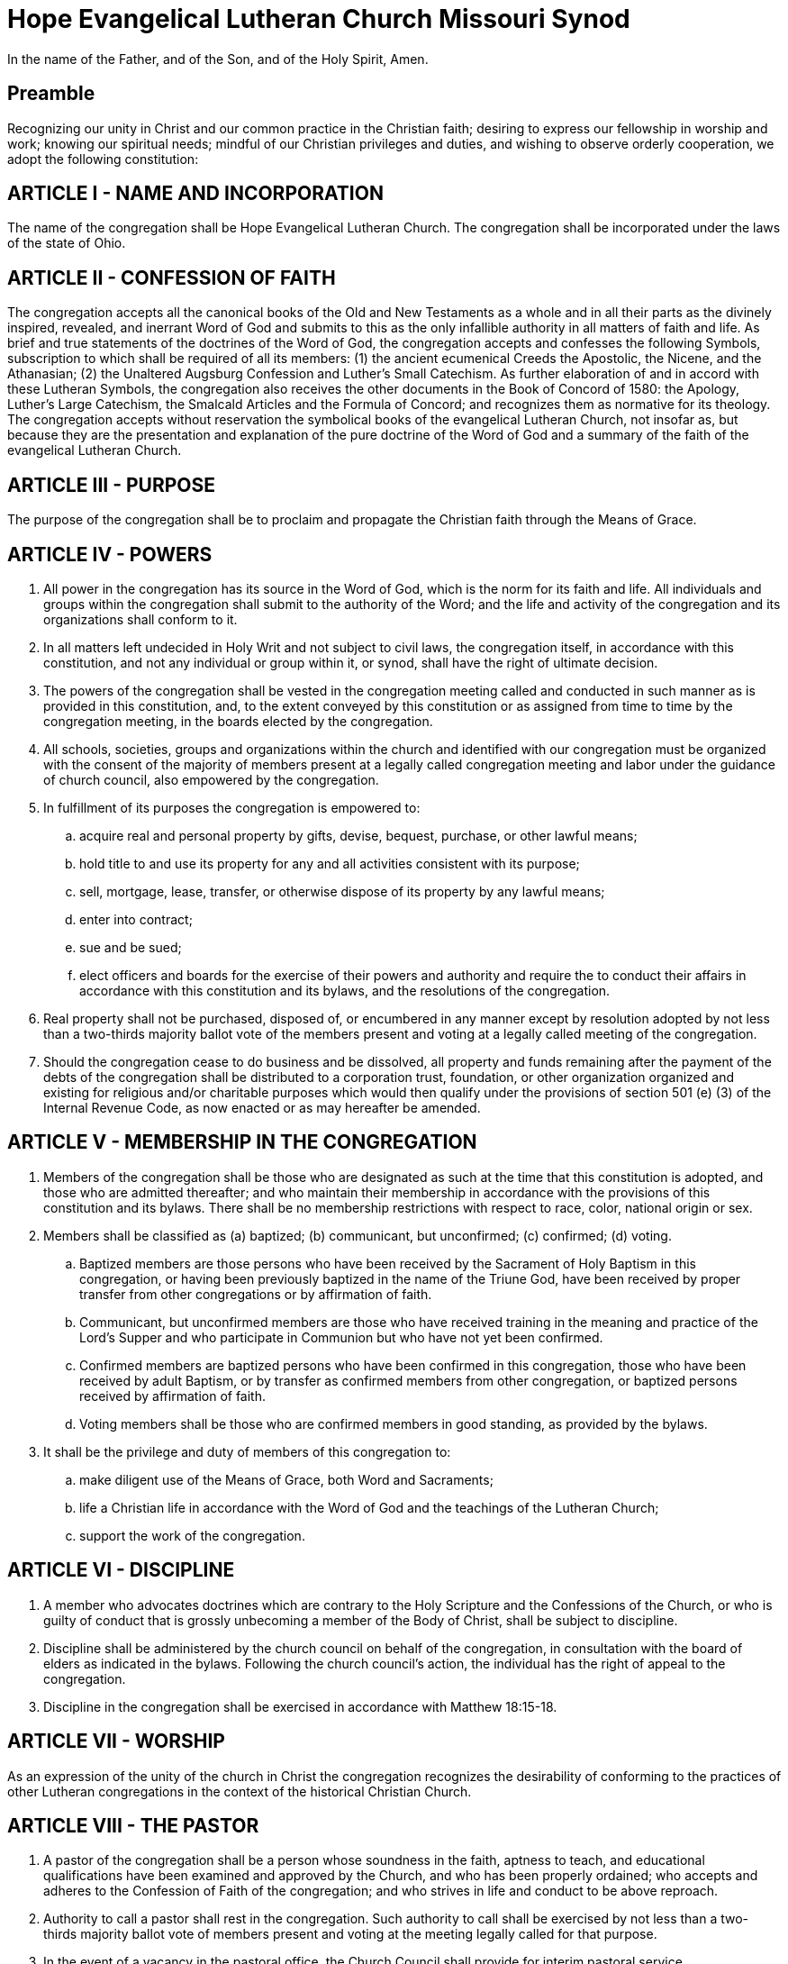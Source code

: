 = Hope Evangelical Lutheran Church Missouri Synod

In the name of the Father, and of the Son, and of the Holy Spirit, Amen.

== Preamble

Recognizing our unity in Christ and our common practice in the Christian faith; desiring to express our fellowship in worship and work; knowing our spiritual needs; mindful of our Christian privileges and duties, and wishing to observe orderly cooperation, we adopt the following constitution:

== ARTICLE I - NAME AND INCORPORATION

The name of the congregation shall be Hope Evangelical Lutheran Church. The congregation shall be incorporated under the laws of the state of Ohio.

== ARTICLE II - CONFESSION OF FAITH

The congregation accepts all the canonical books of the Old and New Testaments as a whole and in all their parts as the divinely inspired, revealed, and inerrant Word of God and submits to this as the only infallible authority in all matters of faith and life. As brief and true statements of the doctrines of the Word of God, the congregation accepts and confesses the following Symbols, subscription to which shall be required of all its members: (1) the ancient ecumenical Creeds the Apostolic, the Nicene, and the Athanasian; (2) the Unaltered Augsburg Confession and Luther's Small Catechism. As further elaboration of and in accord with these Lutheran Symbols, the congregation also receives the other documents in the Book of Concord of 1580: the Apology, Luther's Large Catechism, the Smalcald Articles and the Formula of Concord; and recognizes them as normative for its theology. The congregation accepts without reservation the symbolical books of the evangelical Lutheran Church, not insofar as, but because they are the presentation and explanation of the pure doctrine of the Word of God and a summary of the faith of the evangelical Lutheran Church.

== ARTICLE III - PURPOSE

The purpose of the congregation shall be to proclaim and propagate the Christian faith through the Means of Grace.

== ARTICLE IV - POWERS

. All power in the congregation has its source in the Word of God, which is the norm for its faith and life. All individuals and groups within the congregation shall submit to the authority of the Word; and the life and activity of the congregation and its organizations shall conform to it.
. In all matters left undecided in Holy Writ and not subject to civil laws, the congregation itself, in accordance with this constitution, and not any individual or group within it, or synod, shall have the right of ultimate decision.
. The powers of the congregation shall be vested in the congregation meeting called and conducted in such manner as is provided in this constitution, and, to the extent conveyed by this constitution or as assigned from time to time by the congregation meeting, in the boards elected by the congregation.
. All schools, societies, groups and organizations within the church and identified with our congregation must be organized with the consent of the majority of members present at a legally called congregation meeting and labor under the guidance of church council, also empowered by the congregation.
. In fulfillment of its purposes the congregation is empowered to:
.. acquire real and personal property by gifts, devise, bequest, purchase, or other lawful means;
.. hold title to and use its property for any and all activities consistent with its purpose;
.. sell, mortgage, lease, transfer, or otherwise dispose of its property by any lawful means;
.. enter into contract;
.. sue and be sued;
.. elect officers and boards for the exercise of their powers and authority and require the to conduct their affairs in accordance with this constitution and its bylaws, and the resolutions of the congregation.
. Real property shall not be purchased, disposed of, or encumbered in any manner except by resolution adopted by not less than a two-thirds majority ballot vote of the members present and voting at a legally called meeting of the congregation.
. Should the congregation cease to do business and be dissolved, all property and funds remaining after the payment of the debts of the congregation shall be distributed to a corporation trust, foundation, or other organization organized and existing for religious and/or charitable purposes which would then qualify under the provisions of section 501 (e) (3) of the Internal Revenue Code, as now enacted or as may hereafter be amended.

== ARTICLE V - MEMBERSHIP IN THE CONGREGATION

. Members of the congregation shall be those who are designated as such at the time that this constitution is adopted, and those who are admitted thereafter; and who maintain their membership in accordance with the provisions of this constitution and its bylaws. There shall be no membership restrictions with respect to race, color, national origin or sex.
. Members shall be classified as (a) baptized; (b) communicant, but unconfirmed; (c) confirmed; (d) voting.
.. Baptized members are those persons who have been received by the Sacrament of Holy Baptism in this congregation, or having been previously baptized in the name of the Triune God, have been received by proper transfer from other congregations or by affirmation of faith.
.. Communicant, but unconfirmed members are those who have received training in the meaning and practice of the Lord's Supper and who participate in Communion but who have not yet been confirmed.
.. Confirmed members are baptized persons who have been confirmed in this congregation, those who have been received by adult Baptism, or by transfer as confirmed members from other congregation, or baptized persons received by affirmation of faith.
.. Voting members shall be those who are confirmed members in good standing, as provided by the bylaws.
. It shall be the privilege and duty of members of this congregation to:
.. make diligent use of the Means of Grace, both Word and Sacraments;
.. life a Christian life in accordance with the Word of God and the teachings of the Lutheran Church;
.. support the work of the congregation.

== ARTICLE VI - DISCIPLINE

. A member who advocates doctrines which are contrary to the Holy Scripture and the Confessions of the Church, or who is guilty of conduct that is grossly unbecoming a member of the Body of Christ, shall be subject to discipline.
. Discipline shall be administered by the church council on behalf of the congregation, in consultation with the board of elders as indicated in the bylaws. Following the church council's action, the individual has the right of appeal to the congregation.
. Discipline in the congregation shall be exercised in accordance with Matthew 18:15-18.

== ARTICLE VII - WORSHIP

As an expression of the unity of the church in Christ the congregation recognizes the desirability of conforming to the practices of other Lutheran congregations in the context of the historical Christian Church.

== ARTICLE VIII - THE PASTOR

. A pastor of the congregation shall be a person whose soundness in the faith, aptness to teach, and educational qualifications have been examined and approved by the Church, and who has been properly ordained; who accepts and adheres to the Confession of Faith of the congregation; and who strives in life and conduct to be above reproach.
. Authority to call a pastor shall rest in the congregation. Such authority to call shall be exercised by not less than a two-thirds majority ballot vote of members present and voting at the meeting legally called for that purpose.
. In the event of a vacancy in the pastoral office, the Church Council shall provide for interim pastoral service.
. If in the judgment of the congregation the pastor is no longer able to serve it satisfactorily, the pastor may be requested to resign. Before the resignation is requested, all parties, including the pastor, shall have the opportunity of being heard at a specially called meeting of the Church Council. After the hearing before the Church Council a special meeting of the congregation may be called to consider a request for the pastor's resignation. A resolution requesting a pastor's resignation must be adopted by a two-thirds majority ballot vote of those present and voting. Not less than ten days notice of such meeting of a congregation must be given. If the pastor's resignation has been requested in the manner here provided, the pastor shall vacate the office at the time the congregation specifies. Should the pastor fail to do so the Church Council shall declare the pastoral office vacant.
. In the event of alleged defection in doctrine or alleged conduct unbecoming a pastor, the matter shall be handled by the Church Council or a committee appointed thereby.

== ARTICLE IX - MEETINGS OF THE CONGREGATION

. The power and authority of the congregation shall be exercised through the congregational meeting, which shall be called and conducted in conformity with civil laws and the provisions of the constitution and bylaws of the congregation.
. The semi-annual meetings of the congregation shall be held in January and in July. Notice of the meeting shall be given as provided in the bylaws.
. A quorum for any regular or special meeting of the congregation shall be 5% of the voting members.
. A special meeting of the congregation may be called by action of the congregation, by petition of at least ten (10) of the voting members, or by any one of the following: the Church Council, the president of the congregation, or the pastor. Official notice of a special meeting of the congregation shall be in writing and shall be posted conspicuously in the place where the congregation customarily worships. Such notice shall state the time, the place and the purpose of the meeting. It shall be signed by the president and the secretary of the congregation, or by the person or persons who have called the meeting, as authorized by this paragraph. The notice of a special meeting shall also be read at all public services of the congregation held during the tend days preceding the date of the meeting.
. The pastor and president of the Church Council shall be notified of the time and place at which a special meeting of the congregation is to be held.
. Only the business for which a special meeting has been called shall be transacted at the meeting.

== ARTICLE X - OFFICERS, COMMITTEES, ELDERS, AND FINANCIAL BOARD

At a special meeting held in May, the congregation shall elect individuals to fill open positions of the Church Council, Board of Elders, and Financial Board for the next term beginning the first Sunday of July as follows:

. Vice-President who serves in this capacity for one year and assumes the presidency the following year. During the year of serving as Vice-President, this person may also serve in another council position.
. Secretary for a two year term and is elected in even years.
. Treasurer for a two year term and is elected in odd years.
. and the chairs of the following committees for a one year term. The council may decide to combine one or more committees for a particular term. If so, there would be one chairperson for that combined committee with one vote on the council:
.. Elders
.. Outreach/Mission
.. Property
. Elders for two year terms. The number to serve as elder will vary with the size of the congregation as indicated in the bylaws.
. The Financial Board will be made up of the Pastor (non-voting member), one (1) Elder, the Church Treasurer, and three (3) elected at-large members. The three elected at large members will each serve for a three (3)-year term and can be re-elected. Candidates for the three at-large positions shall be recommended by the Board of Elders and the Pastor, and the Congregational voting and approval process shall follow according to (Cf. xref:PART VI - OFFICERS, COMMITTEES AND ELDERS[the By-Laws under Part VI])

No person shall be eligible to serve in the same capacity on the Church Council for more than four (4) successive terms. The duties of the officers and elders of the congregation shall be those provided in the bylaws. The officers of the congregation and the chairs of the committees together with the pastor shall constitute the Church Council. The president, the vice-president, and secretary of the congregation shall serve in those same as president, vice-president, and secretary of the Church Council respectively.

The church shall have guilds as enumerated below:

. Altar Guild
. Sunday School Guild
. Vocational Education Guild
. Hospitality Guild

The aforementioned guilds shall
. have heads nominated yearly by the Board of Elders
.. who are voted upon by the congregation requiring a majority vote
.. who report directly to the Board of Elders and the Pastor(s) according to a mutually-agreed-upon schedule
.. and who report biannually to the Council; and
. the heads of the guilds shall give opportunity for all interested congregants to become guild members, and to learn about and participate in the activities associated with each guild.

At the same special meeting held in May in which Council members are elected, the Congregation shall vote upon the nominees of the Board of Elders to fill open positions as heads of the Church Guilds for the next term beginning the first Sunday of July. Terms for heads of Church Guilds shall extend one year from the date of instatement to the following first Sunday of July, and there shall be no term limits for heads of Church Guilds.

== ARTICLE XI - BYLAWS

. The congregation shall adopt such bylaws as may from time to time be necessary. No bylaw may conflict with this constitution.
. Bylaws may be adopted or amended at any legally called and conducted meeting of the congregation by a two-thirds majority vote of those present and voting.

== ARTICLE XII - AMENDMENTS & VERSION TRACKING

. The doctrinal basis and the confessional subscription contained in xref:ARTICLE II - CONFESSION OF FAITH[Article II], and this paragraph of xref:ARTICLE XII - AMENDMENTS[Article XII] shall be unalterable; and no amendment to this constitution shall conflict therewith.
. A proposed amendment to this constitution shall be:
.. proposed as a series of differences between the current state of the constitution and the proposal;
.. accompanied by a brief explanation of the reasoning for each change or appropriate semantic grouping of changes;
.. accompanied by a list of the names of all parties proposing said amendment;
.. read at a public service of the congregation or mailed to the voting members not less than thirty (30) days before the legally called meeting at which it is to be considered;
... a web hyperlink thereto (if it exists) shall be emailed to all congregants whose email addresses are included in the parish records at least ten (10) days prior to the legally called meeting at which it is to be considered;
.. approved without change at the legally called meeting following its announcement, by a majority vote of those present and voting;
.. ratified without further change at the next semi-annual meeting by a two-thirds vote of those present and voting.
. If a proposed amendment fails of adoption, it may be amended by a majority vote of those present and voting, and adopted without change by a two-thirds majority of those present and voting at the next semi-annual meeting.
. In order to encourage transparency and easy accessibility,
.. this constitution shall be kept in version control (Git), accessible online;
.. the reasons for all amendments and the names of those suggesting said amendments shall be kept in the commit log;
.. upon request, a paper copy of any present or previous version of the constitution shall be made available to any member or potential member of Hope Evangelical Lutheran Church;
.. a copy of this constitution or a web hyperlink thereto shall be provided to all potential members undergoing adult confirmation or wishing to transfer membership.
. At least once every five (5) years the council shall appoint a constitutional committee consisting of a chairman and four members to review the constitution in consultation with the synod. Any changes felt necessary by the committee are to be brought before the congregation at the next semi-annual meeting for action as outlined above.

= BYLAWS

== PART I - PARTICIPATION IN DIVINE SERVICE
(Cf. xref:ARTICLE II - CONFESSION OF FAITH[Article II of the Constitution])

. This congregation invites all of its members who have been prepared to receive the Sacrament to participate regularly in Holy Communion
. Preparation for Holy Communion will normally be provided for persons as young as ten years of age.
. Participation in Holy Communion shall be open to members of other congregations who accept the Lutheran teaching in regard to this Sacrament.
. It shall be made known to prospective participants that the belief of this congregation is: Participation in the Lord's Supper is the reception of "the body and blood of our Lord Jesus Christ given with bread and wine, instituted by Christ himself for us to eat and drink."* We hold that a "person is well prepared and worthy who believes these words, given and shed for you for the remission of sins. But anyone who does not believe these words, or doubts them, is neither prepared nor worthy, for the words for you require simply a believing heart"* +
*From _The Small Catechism in Contemporary English,_ +
(C) 1968 Augsburg Publishing House and Fortress Press.
. Record of participation in Holy Communion shall be maintained. If a member of another congregation communes, notice shall be sent to the pastor of that congregation.
. Due to the importance of regularly congregating around Word and Sacrament, cancellation of Divine Service should be rare. In the event that such a cancellation might be necessary, e.g. due to severely inclement weather or other such emergency, a quorum consisting of the Pastor, an Elder, and the President of the Congregation may, by 2/3 majority, decide to cancel Divine Service. In the event of the absence or inability to contact the President of the Congregation, the Vice-President of the Congregation may act in his stead.

== PART II - CONFLICTING LOYALTIES
(Cf. xref:ARTICLE II - CONFESSION OF FAITH[Article II of the Constitution])

. While the buildings of the congregation shall be open to all people to share in its worship, instruction, pastoral care, and fellowship, the congregation rejects all fellowship with organizations which are avowedly religious and which practice forms of religion without confessing faith in the Triune God and in Jesus Christ as the eternal Son of God incarnate to be our only Savior from sin, and which thus teach salvation by works.
. Ceremonies of such organizations indicated above shall not be permitted in the buildings or premises of the congregation.

== PART III - MEMBERSHIP
(Cf. xref:ARTICLE V - MEMBERSHIP IN THE CONGREGATION[Article V of the Constitution])

. Baptized Members
.. A child, one or both of whose parents or guardians are members of the congregation shall, upon receiving Baptism, become a baptized member.
.. A child, neither of whose parents or guardians is a member of this congregation, shall upon receiving Baptism, become a baptized member of this congregation, unless for good reason the child is to be a baptized member of another congregation, in which case membership shall be transferred to that congregation.
.. A child baptized in another congregation shall be received as a baptized member in the congregation when a transfer has been received.
.. An unbaptized adult who has received instruction and has given evidence of an adequate understanding and acceptance of the teachings of the Word of God as confessed by the Lutheran Church, shall, upon confession of faith and Baptism, become a baptized member of the congregation.
.. When one or both parents of baptized children are received into the membership of the congregation such children should be received as baptized members with the consent of the member parents or parents.
.. When the parents of a baptized child are not themselves members of the Lutheran Church but move into the area served by this congregation and desire to have their child put within the pastoral care of this congregation, the child may be received as a baptized member.
. Confirmed Members
.. A baptized adult, not previously a confirmed member of a Lutheran congregation, shall become a confirmed member of this congregation after having received instruction, having given evidence of adequate understanding of the teachings of the Word of God as confessed by the Lutheran Church, and having publicly affirmed his faith.
.. A baptized member of the congregation shall become a confirmed member through the rite of confirmation, except that an adult who has become a baptized member in accordance with the provisions of section A, 4 of this part of the bylaws shall be considered a confirmed member without participation in the rite of confirmation.
.. An applicant for membership who presents a Letter of Transfer which certifies that the applicant is a confirmed member in good standing of a Lutheran congregation shall become a confirmed member of the congregation upon the approval of the Church Council. The acceptance of the applicant shall be reported to the congregation.
.. An applicant for membership who presents evidence of confirmation in a Lutheran congregation but does not have a Letter of Transfer shall be admitted to confirmed membership when the Church Council has determined that the applicant meets the standards of Christian faith and life indicated in the constitution and bylaws and has reaffirmed that faith before the congregation.
. Voting Members +
The register of voting member shall be available at all regularly called meetings of the congregation and shall consist of:
.. those who are confirmed member and have reached the age of 16;* and
.. those who partake of Holy Communion, and
.. those who participate in the life and worship of the congregation. +
+
*Except where it becomes necessary to conform to state law and the legal age of 18.
. Pastoral Care of Membership
.. The congregation shall, in the event of the removal of a member from the community it serves, encourage the member to request transfer to a Lutheran congregation which can serve him or her effectively. Should the member fail to request a transfer, a Lutheran congregation in the community of his residence shall be notified.
.. A confirmed member in good standing desiring to change his membership to another congregation shall, upon request, receive a Letter of Transfer.
.. A confirmed member who does not, for a period of 6 months, partake of Holy Communion, and does not appear to desire to participate in the life and worship of the congregation shall be contacted by the pastor or the congregation's officers and encouraged by them to active membership. If, during the next 6 months the confirmed member does not actively participate, that member's name shall be removed from the membership roster of the congregation but be retained on a responsibility list as one who is in special need of the congregation's prayer and concern and be so notified.
.. A person removed from the membership roster by the preceding action of the bylaws and who desires reinstatement shall make written request to council. Council shall submit such requests to the congregation at the next semi-annual meeting for action. If approved, said person shall be eligible to vote at the following semi-annual congregation meeting and be restored to all rights and privileges of active membership.
.. A child, neither of whose parents of guardians is a member of the congregation, may be removed from the roster of baptized member if that child fails to participate in the life and worship of the congregation.
. Discipline (Cf. xref:ARTICLE VI - DISCIPLINE[Article VI of the Constitution])
In exercising discipline as provided in the constitution, the following shall be the procedure:
.. The board of elders will be concerned with discipline in the church. Should they become aware of a need for discipline, a member of the elders shall speak with the individual involved with the hope for reconciliation and, if needed, repentance. If the discipline concern remains, the board of elders will seek to have a meeting together with the individual. If the individual will not cooperate in such a meeting, the board of elders will send a registered letter with the reason for the meeting stated and a specific date and time given for the meeting. If after meeting with the individual (or if it has been established that the individual will not cooperate by meeting as described above) the elders unanimously feel that discipline is to be taken, they will make their recommendation to the Church Council.
.. A person who is requested to appear before the Church Council for possible discipline, shall be advised in writing no less than ten days prior to the hearing. The written notice shall include the time and place of the hearing and shall specify the exact reason for the possible discipline. If that person fails to appear at the time and place without valid excuse, the Church Council may proceed with the hearing and may reach its conclusion in the absence of that person.
.. Should the person be found guilty by a two-thirds vote of the members of the Church Council, the Council shall impose suspension from membership and denial of the Sacraments until proof is given of sufficient repentance. The action of the Church Council shall be in writing and delivered by registered letter. The individual's right to appeal to the congregational voters meeting will be described in the same registered mailing. The right to appeal will expire, and the discipline take affect, 30 days after the receipt of the registered mailing.

== PART IV - THE PASTOR
(Cf. xref:ARTICLE VIII - THE PASTOR[Article VIII of the Constitution])

. When the congregation has voted to call a pastor, it shall issue a Letter of Call to the pastor-elect. It shall be signed by the chairman and the secretary of the meeting at which the Call was voted. A Call to a member of the clergy to be an assistant pastor shall be issued only with the concurrence of the pastor of the congregation and in accordance with the provisions of this paragraph.
. The call shall normally be for an indefinite time. A call issued to an assistant pastor may be for a definite.
. If a pastor receives a Call to another ministry, the pastor shall consult the Church Council, or, if desired, the congregation, before reaching a decision. The pastor shall announce a decision as quickly a as possible, normally within three weeks. When a Call has been accepted, the pastor's ministry in this congregation shall be terminated as soon as possible, normally within a month.

== PART V - MEETINGS OF THE CONGREGATION
(Cf. xref:ARTICLE IX - MEETINGS OF THE CONGREGATION[Article IX of the Constitution])

. Announcement of the time and place of the semi-annual meetings of the congregation shall be made at two public services immediately preceding the meeting, said services to be at least a week apart, and in such publications as the congregation or the pastor may periodically issue, or by written notice to the voting members mailed not less than ten days in advance of the meeting.
. The current rosters of voting, confirmed, and baptized members shall be available at each meeting to the congregation.
. The semi-annual meetings shall receive reports from all the committees of the congregation. Such reports, including a financial statement, shall be submitted in writing to the pastor not less than ten days before the meeting.
. Elections shall be held in accordance with xref:ARTICLE X - OFFICERS, COMMITTEES AND ELDERS[Article X] of this Constitution.
. Unless otherwise ordered, parliamentary procedures shall be in accordance with Robert's Rules of Order.

== PART VI - OFFICERS, COMMITTEES, ELDERS, AND FINANCIAL BOARD
(Cf. xref:ARTICLE X - OFFICERS, COMMITTEES, ELDERS, AND FINANCIAL BOARD[Article X of the Constitution])

. ELIGIBILITY AND DUTIES OF MEMBERS OF CHURCH COUNCIL
.. Only a voting member of the congregation, 18 years of age or over shall be eligible to serve on the Church Council.
.. The president shall preside at meetings of the Church Council and the congregation.
.. The vice-president shall preside at meetings of the Church Council and the congregation in the absence of the president.
.. The secretary shall keep the minutes of the Church Council and of the congregation and have custody of the archives of the congregation.
.. The treasurer shall be responsible for all funds of the congregation and oversee the receipt and disbursement of funds in accordance with the decisions of the congregation and the Church Council. All appointments, and/or services used, to support the treasurer must be approved by Church Council.
. MEMBERSHIP AND MEETINGS OF THE COMMITTEES
.. The committees shall consist of a chairperson and the members recruited by that chairperson. Members shall be approved by the Council for a one year term.
.. If a vacancy occurs on a committee, the chairperson together with Church Council will decide if it needs to be filed and if so shall strive to fill the position.
. DUTIES AND RESPONSIBILITIES OF THE COMMITTEES
.. Each committee shall report on its activities as the semi-annual meetings of the congregation and at such other times as the congregation may decide.
.. The chairs of the following committees shall be represented on the Council.
... Outreach/Mission Committee
.... shall be involved in caring for the physical and spiritual needs of those outside the congregation
.... shall be involved in a regular schedule of visitations to prospective members
.... shall be concerned with the work of the church throughout the world
... Property Committee
.... shall maintain the church building and its premises
.. Guilds
... Altar Guild
.... shall report directly to the Board of Elders and the Pastor(s) on a mutually-agreed-upon schedule
.... shall report biannually to the Council
.... shall be concerned with the orderly conduct of the worship service. The committee shall be responsible for: scheduling ushers, acolytes, and greeters; procuring music and choir robes, hymnals, and bulletins; ordering paraments and vestments; scheduling procurement of flowers; setup of communion, decorating for seasonal celebrations - Lent, Palm Sunday, Easter, Pentecost, Reformation, Advent, Christmas and all other days of celebration in the church year.
... Sunday School Guild
.... shall set up and supervise the Sunday School (teachers, materials, teaching aids, and programs
.... shall conduct a Bible school during a summer vacation
.... shall plan for adult education
.... shall provide for catechism instruction
... Vocational Education Guild
.... shall assist the pastor(s) in informing congregants about Church-condoned and Church-sponsored activities that are relevant to their vocation(s) in life, and place in life according to the Ten Commandments
.... shall encourage and support the pastor(s) in his/their efforts to teach and shepherd the congregants with regard to their vocations.
... Hospitality Guild
.... shall be responsible for coordinating the necessary logistics for church events, including arranging food, tables, chairs, and other essential equipment or supplies.
.... shall assist in planning special events and social gatherings throughout the year, such as Soup Suppers, Table Talks, and the like.
.... shall ensure that all gathering spaces are safe and clean before and after events other than Divine Service.
.... shall act as the primary point of contact to coordinate logistics involving multiple auxiliary and social groups within the congregation.
... Financial Board
.... Only voting members of the congregation, in good standing, twenty-five (25) years of age or older shall be eligible to serve on the Financial Board.
.... Financial Board members shall have experience in finance, and be able to demonstrate financial acumen.
.... The board members shall elect to serve as Chair of the board on an annual basis.
.... Duties
..... shall elect a financial secretary
..... Shall Provide an annual report to the congregation during the annual Congregational meeting on the board's activity.
..... Shall Meet quarterly or more often as needs arise. All meetings shall be announced and open to the congregation.
..... Shall Approve and establish, and may remove designated funds.
..... Shall Approve or deny non-budgeted and budgeted expenditures over One-Thousand U.S. Dollars ($1,000) excluding Support Ministries (as outlined in the church budget) and up to Ten Percent (10%) of the total approved congregational budget brought to the board from the church council
...... These amounts apply to a single transaction
...... The board may ask for any additional information from council members. Once all information and questions are satisfied, the board will have up to 30 days to decide and provide notification back to church council.
...... Approval is by majority vote, in the event of a vacancy, a tie vote is a no vote.
..... Shall Approve any expenditure over Ten Percent (10%) of the approved congregational budget and present to the congregation in a called meeting (following the (Cf. xref:ARTICLE XII - AMENDMENTS & VERSION TRACKING[guidelines for calling a constitutional amendment meeting]), where a vote is taken by the congregation for approval or not, after the Financial Board has presented the proposal and how it aligns to our Church mission and goals.
..... Shall Advise Church Council on annual church operating budget and the minimum amount of dollars to be retained as unrestricted for cash flow purposes.
..... Shall be responsible for the audit of financial records
..... Shall be responsible for recommending financial mechanisms (i.e. endowment funds) for large dollar donations and present to the congregation in a called meeting (following the (Cf. xref:ARTICLE XII - AMENDMENTS & VERSION TRACKING[guidelines for calling a constitutional amendment meeting]), where a vote is taken by the congregation for approval or not.
. MEETINGS OF THE CHURCH COUNCIL +
In addition to the provisions of the constitution, the following shall govern the Church Council in the conduct of its meetings +
.. A quorum of any regular or special meeting shall be one-half of the membership.
.. A member of the Church Council who is absent for two consecutive regular meetings shall be consulted by the president of the congregation; if a member is absent from three consecutive regular meetings without valid excuse, the Church Council may declare the office vacant.
.. In the event of a vacancy in Church Council, the remaining council members will determine at their next meeting if the vacancy needs to be filled or if the duties of that person can be incorporated with the duties of another council member. If it is necessary to fill the position a temporary replacement will be appointed by Church Council. This appointment will be ratified by a special congregational voters meeting. The congregation will have at least 3 weeks notice before this meeting and may nominate other individuals up until one week before the meeting. No additional nominations will be considered one week before the voters meeting.
.. A special meeting may be called by the pastor, the president, or any three members of the Church Council. Notice of such meeting shall be given not less than five days prior to the meeting and announced at a public service if one is held during that period.
. DUTIES AND RESPONSIBILITIES OF THE CHURCH COUNCIL
.. Have general oversight of the life and work of the congregation and coordinate the activities of the committees of the congregation;
.. Determine rosters of the baptized, the {confirmed}, and the voting members of the congregation;
.. Perform such other duties and responsibilities as delegated by the congregation;
.. Conduct regular meetings not less than once each month at such time and place as the Church Council may determine;
.. Secure necessary staff other than pastor(s), such as administrative assistant, Christian day school teacher, business administrator, church musician, parish education director, parish secretary, parish worker or youth worker, intern, custodian, etc. and fix and review annually their salaries;
.. Review annually the salary of the pastor(s) and make adjustments from time to time within limits of the budget approved by the congregation;
.. Prepare the budget and submit it to the congregation at the semi-annual meeting in July, with its recommendations;
.. Administer discipline in accordance with the provisions of this constitution and its bylaws;
.. Report its activities at the semi-annual meeting for the congregation and at such other times as the congregation may decide.
.. Have authority between meetings for the congregation to choose delegates to any group or meeting in which the congregation is entitled to representation.
.. Provide approval for non-budgeted expenditures in the amount up to 10 percent of the total approved congregational budget. Non-budgeted expenditure approvals cannot exceed 10 percent in any one-budget year without the approval of the congregation. Non-budgeted expenditures exceeding 10 percent of the approved budget for the current budget year shall be brought before the congregation for approval. This shall not include gifts received for a specific purpose.
.. Provide an annual audit of the church's financial records.
. NOMINATION AND ELECTION PROCESS FOR MEMBERS OF CHURCH COUNCIL +
+
The Board of Elders will serve as the nominating committee. At a time at least 8 weeks before the May voters meeting, the nominating committee will make known to the congregation the offices which need to be filled. Members of the congregation will make their nominees, and/or their personal desire to serve, known to the nomination committee. Unless reasons of church discipline prohibit it, the nominating committee will speak with those nominated about the positions and whether they will accept the nomination. The nominating committee will also meet to consider who they would like to nominate for offices and speak with those individuals. The results of the nominating committee will be published at least 2 weeks before the voters meeting. No additional nominations will be considered one week before the voters meeting.
. ELIGIBILITY, SIZE, AND MEETINGS OF THE BOARD OF ELDERS +
+
The nature of the duties of an elder requires that only males noted for their Christian knowledge, zeal, and experience in the spiritual work of Christ shall be elected. To be eligible to be an elder, someone must have served at least one full term on our Church Council and regularly attend worship services. +
+
The Board of Elders will be elected by the congregation and will each serve two year terms. +
+
The size of the Board of Elders will reflect the size of the congregation with up to one elder per 80 baptized members of the congregation roster. It is understood to be preferable for the Board of Elders to be comprised of at least three members. +
+
One may serve on the Board of Elders for as many terms as he is elected and desires to serve. +
+
When a vacancy occurs in the Board of Elders, the Church Council will serve as the nomination committee to fill the vacancy. A special voters meeting will elect an elder to serve the completion of the term. There will be at least 3 weeks notice given before this special voters meeting. Nominations may be given to the president of the Church Council up to one week before the special voters meeting. +
+
No additional nominations will be considered one week before the voters meeting. +
+
The elders will meet independent of the Church Council and will decide amongst themselves who to send as a representative to the Church Council. An elder may simultaneously hold another position on the Church Council.
. DUTIES AND FUNCTIONS OF THE BOARD OF ELDERS +
+
The elders shall:
+
.. Encourage and assist the Pastor in his work by word and action. Such assistance would I include prayer for the Pastor, assisting in the distribution of the Lord's Supper, assisting the Pastor in counseling with difficult cases and in finding peaceful and God pleasing solutions to personal problems within the congregation, and planning with the Pastor, and appropriate committees, items to assist the spiritual health of the congregation.
.. Care for families as assigned them in liaison with the Pastor and Church Council. This care would include prayer for the families, contact when they have missed worship for several weeks, visits when in the hospital, support in times of crisis, whatever kind of visitation may be helpful. Individuals will also be encouraged to initiate contact with an elder if they have a concern, physical need, or spiritual need.
.. Be responsible for oversight of any paid or unpaid roles in the congregation wherein the description thereof entails oversight by the Board of Elders.
. NOMINATIONS AND ELECTION PROCESS FOR BOARD OF ELDERS +
+ 
When elders are to be elected, the Church Council will serve as the nominating committee for the nomination of elders. At a time at least 8 weeks before the May voters meeting, the nominating committee will make known to the congregation the positions which need to be filled. Members of the congregation will make their nominees, and/or their personal desire to serve, known to the nominating committee. Unless the nominee does not fit the criteria for an elder described above, the nominating committee will speak with the him about the position and whether he will accept the nomination. The nominating committee will also meet to consider who they would like to nominate for elder and speak with them. The results of the nominating committee will be published at least two (2) weeks before the voters meeting. No additional nominations will be considered one week before the voters meeting.
. NOMINATIONS AND ELECTION PROCESS FOR THE FINANCIAL BOARD +
+
When Financial Board at-large members are elected, the Board of Elders and Pastor will serve as the nominating committee for the nominating committee for the nomination of Financial Board at-large members. At a time at least eight (8) weeks before the annual congregational voters meeting, the nominating committee will make it known to the congregation the positions which need to be filled. Members of the congregation will make their nominees, and/or their personal desire to serve, known to the nominating committee. The nominating committee will also meet to consider who they would like to nominate. Unless the person does not fit the eligibility criteria for a Financial Board member listed above, the nominating committee will speak with the nominee about the position and whether the individual will accept the nomination. The results of the nominating committee will be published at least two (2) weeks prior to the voters meeting. No additional nominations will be considered one week before the voters meeting.
+
The nominating committee will establish the process to seat the first Financial Board to stagger the terms of the three at-large positions.

== PART VII - PARISH RECORDS

The records of the congregation shall be and remain the property of the congregation. The pastor shall be responsible for the maintenance of the records, except as otherwise provided herein. Upon the termination of a pastor's service to the congregation, the records shall have been brought up to date prior to departure. The records will consist of

. the roster of baptized, confirmed, and voting members;
. the ministerial acts performed by the pastor;
. the minutes of the meetings of the congregation and the Church Council, for which the secretary of the congregation shall be responsible;
. the financial records of the congregation; for which the treasurer of the congregation shall be responsible.
